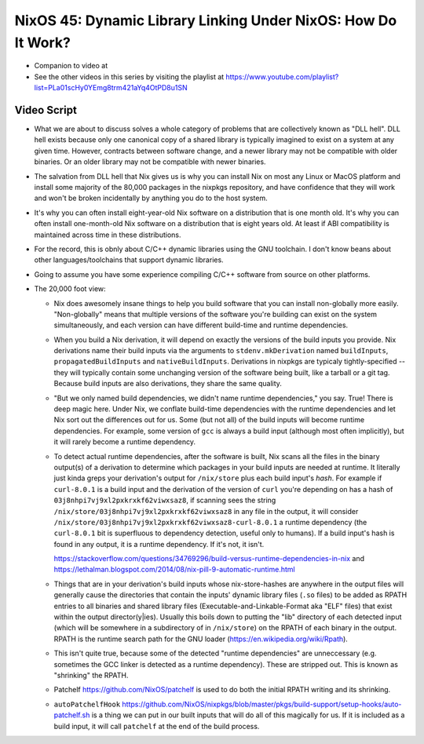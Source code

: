 NixOS 45: Dynamic Library Linking Under NixOS: How Do It Work?
==============================================================

- Companion to video at 

- See the other videos in this series by visiting the playlist at
  https://www.youtube.com/playlist?list=PLa01scHy0YEmg8trm421aYq4OtPD8u1SN

Video Script
------------

- What we are about to discuss solves a whole category of problems that are
  collectively known as "DLL hell".  DLL hell exists because only one canonical
  copy of a shared library is typically imagined to exist on a system at any
  given time.  However, contracts between software change, and a newer library
  may not be compatible with older binaries.  Or an older library may not be
  compatible with newer binaries.

- The salvation from DLL hell that Nix gives us is why you can install Nix on
  most any Linux or MacOS platform and install some majority of the 80,000
  packages in the nixpkgs repository, and have confidence that they will work
  and won't be broken incidentally by anything you do to the host system.

- It's why you can often install eight-year-old Nix software on a distribution
  that is one month old.  It's why you can often install one-month-old Nix
  software on a distribution that is eight years old.  At least if ABI
  compatibility is maintained across time in these distributions.
  
- For the record, this is obnly about C/C++ dynamic libraries using the
  GNU toolchain.  I don't know beans about other languages/toolchains that
  support dynamic libraries.

- Going to assume you have some experience compiling C/C++ software from source
  on other platforms.

- The 20,000 foot view:

  - Nix does awesomely insane things to help you build software that you can
    install non-globally more easily.  "Non-globally" means that multiple
    versions of the software you're building can exist on the system
    simultaneously, and each version can have different build-time and runtime
    dependencies.

  - When you build a Nix derivation, it will depend on exactly the versions of
    the build inputs you provide.  Nix derivations name their build inputs via
    the arguments to ``stdenv.mkDerivation`` named ``buildInputs``,
    ``propagatedBuildInputs`` and ``nativeBuildInputs``.  Derivations in
    nixpkgs are typicaly tightly-specified -- they will typically contain some
    unchanging version of the software being built, like a tarball or a git
    tag.  Because build inputs are also derivations, they share the same
    quality.
    
  - "But we only named build dependencies, we didn't name runtime
    dependencies," you say.  True!  There is deep magic here.  Under Nix, we
    conflate build-time dependencies with the runtime dependencies and let Nix
    sort out the differences out for us.  Some (but not all) of the build
    inputs will become runtime dependencies.  For example, some version of
    ``gcc`` is always a build input (although most often implicitly), but it
    will rarely become a runtime dependency.

  - To detect actual runtime dependencies, after the software is built, Nix
    scans all the files in the binary output(s) of a derivation to determine
    which packages in your build inputs are needed at runtime.  It literally
    just kinda greps your derivation's output for ``/nix/store`` plus each
    build input's *hash*.  For example if ``curl-8.0.1`` is a build input and
    the derivation of the version of ``curl`` you're depending on has a hash of
    ``03j8nhpi7vj9xl2pxkrxkf62viwxsaz8``, if scanning sees the string
    ``/nix/store/03j8nhpi7vj9xl2pxkrxkf62viwxsaz8`` in any file in the output,
    it will consider ``/nix/store/03j8nhpi7vj9xl2pxkrxkf62viwxsaz8-curl-8.0.1``
    a runtime dependency (the ``curl-8.0.1`` bit is superfluous to dependency
    detection, useful only to humans).  If a build input's hash is found in any
    output, it is a runtime dependency.  If it's not, it isn't.
    
    https://stackoverflow.com/questions/34769296/build-versus-runtime-dependencies-in-nix
    and
    https://lethalman.blogspot.com/2014/08/nix-pill-9-automatic-runtime.html

  - Things that are in your derivation's build inputs whose nix-store-hashes
    are anywhere in the output files will generally cause the directories that
    contain the inputs' dynamic library files (``.so`` files) to be added as
    RPATH entries to all binaries and shared library files
    (Executable-and-Linkable-Format aka "ELF" files) that exist within the
    output director(y|ies).  Usually this boils down to putting the "lib"
    directory of each detected input (which will be somewhere in a subdirectory
    of in ``/nix/store``) on the RPATH of each binary in the output.  RPATH is
    the runtime search path for the GNU loader
    (https://en.wikipedia.org/wiki/Rpath).

  - This isn't quite true, because some of the detected "runtime dependencies"
    are unneccessary (e.g. sometimes the GCC linker is detected as a runtime
    dependency).  These are stripped out.  This is known as "shrinking" the
    RPATH.

  - Patchelf https://github.com/NixOS/patchelf is used to do both the initial
    RPATH writing and its shrinking.
    
  - ``autoPatchelfHook``
    https://github.com/NixOS/nixpkgs/blob/master/pkgs/build-support/setup-hooks/auto-patchelf.sh
    is a thing we can put in our built inputs that will do all of this
    magically for us.  If it is included as a build input, it will call
    ``patchelf`` at the end of the build process.

